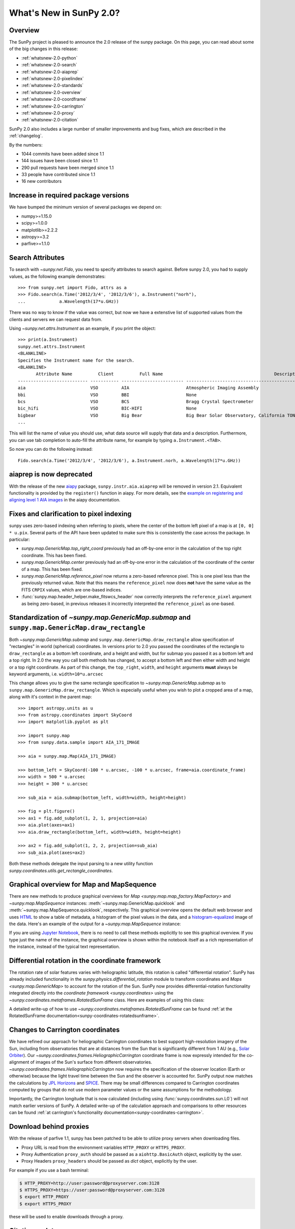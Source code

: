 .. doctest-skip-all

.. _whatsnew-2.0:

************************
What's New in SunPy 2.0?
************************

Overview
========

The SunPy project is pleased to announce the 2.0 release of the sunpy package.
On this page, you can read about some of the big changes in this release:

* :ref:`whatsnew-2.0-python`
* :ref:`whatsnew-2.0-search`
* :ref:`whatsnew-2.0-aiaprep`
* :ref:`whatsnew-2.0-pixelindex`
* :ref:`whatsnew-2.0-standards`
* :ref:`whatsnew-2.0-overview`
* :ref:`whatsnew-2.0-coordframe`
* :ref:`whatsnew-2.0-carrington`
* :ref:`whatsnew-2.0-proxy`
* :ref:`whatsnew-2.0-citation`

SunPy 2.0 also includes a large number of smaller improvements and bug fixes, which are described in the :ref:`changelog`.

By the numbers:

* 1044 commits have been added since 1.1
* 144 issues have been closed since 1.1
* 290 pull requests have been merged since 1.1
* 33 people have contributed since 1.1
* 16 new contributors

.. _whatsnew-2.0-python:

Increase in required package versions
=====================================

We have bumped the minimum version of several packages we depend on:

* numpy>=1.15.0
* scipy>=1.0.0
* matplotlib>=2.2.2
* astropy>=3.2
* parfive>=1.1.0

.. _whatsnew-2.0-search:

Search Attributes
=================

To search with `~sunpy.net.Fido`, you need to specify attributes to search against.
Before sunpy 2.0, you had to supply values, as the following example demonstrates::

    >>> from sunpy.net import Fido, attrs as a
    >>> Fido.search(a.Time('2012/3/4', '2012/3/6'), a.Instrument("norh"),
    ...             a.Wavelength(17*u.GHz))

There was no way to know if the value was correct, but now we have a extenstive list of supported values from the clients and servers we can request data from.

Using `~sunpy.net.attrs.Instrument` as an example, if you print the object::

    >>> print(a.Instrument)
    sunpy.net.attrs.Instrument
    <BLANKLINE>
    Specifies the Instrument name for the search.
    <BLANKLINE>
           Attribute Name          Client          Full Name                                           Description
    --------------------------- ----------- ------------------------ --------------------------------------------------------------------------------
    aia                         VSO         AIA                      Atmospheric Imaging Assembly
    bbi                         VSO         BBI                      None
    bcs                         VSO         BCS                      Bragg Crystal Spectrometer
    bic_hifi                    VSO         BIC-HIFI                 None
    bigbear                     VSO         Big Bear                 Big Bear Solar Observatory, California TON and GONG+ sites
    ...

This will list the name of value you should use, what data source will supply that data and a description.
Furthermore, you can use tab completion to auto-fill the attribute name, for example by typing ``a.Instrument.<TAB>``.

So now you can do the following instead::

    Fido.search(a.Time('2012/3/4', '2012/3/6'), a.Instrument.norh, a.Wavelength(17*u.GHz))


.. _whatsnew-2.0-aiaprep:

aiaprep is now deprecated
=========================

With the release of the new `aiapy <https://aiapy.readthedocs.io>`__ package, ``sunpy.instr.aia.aiaprep`` will be removed in version 2.1.
Equivalent functionality is provided by the ``register()`` function in aiapy. For more
details, see the `example on registering and aligning level 1 AIA images <https://aiapy.readthedocs.io/en/latest/generated/gallery/prepping_level_1_data.html>`_
in the aiapy documentation.

.. _whatsnew-2.0-pixelindex:

Fixes and clarification to pixel indexing
=========================================

sunpy uses zero-based indexing when referring to pixels, where the center of the bottom left pixel of a map is at ``[0, 0] * u.pix``.
Several parts of the API have been updated to make sure this is consistently the case across the package.
In particular:

- `sunpy.map.GenericMap.top_right_coord` previously had an off-by-one error in the calculation of the top right coordinate.
  This has been fixed.
- `sunpy.map.GenericMap.center` previously had an off-by-one error in the calculation of the coordinate of the center of a map.
  This has been fixed.
- `sunpy.map.GenericMap.reference_pixel` now returns a zero-based reference pixel.
  This is one pixel less than the previously returned value.
  Note that this means the ``reference_pixel`` now does **not** have the same value as the FITS ``CRPIX`` values, which are one-based indices.
- :func:`sunpy.map.header_helper.make_fitswcs_header` now correctly interprets the ``reference_pixel`` argument as being zero-based, in previous releases it incorrectly interpreted the ``reference_pixel`` as one-based.

.. _whatsnew-2.0-standards:

Standardization of `~sunpy.map.GenericMap.submap` and ``sunpy.map.GenericMap.draw_rectangle``
==============================================================================================

Both `~sunpy.map.GenericMap.submap` and ``sunpy.map.GenericMap.draw_rectangle`` allow specification of "rectangles" in world (spherical) coordinates.
In versions prior to 2.0 you passed the coordinates of the rectangle to ``draw_rectangle`` as a bottom left coordinate, and a height and width, but for submap you passed it as a bottom left and a top right.
In 2.0 the way you call both methods has changed, to accept a bottom left and then either width and height or a top right coordinate.
As part of this change, the ``top_right``, ``width``, and ``height`` arguments **must** always be keyword arguments, i.e. ``width=10*u.arcsec``

This change allows you to give the same rectangle specification to `~sunpy.map.GenericMap.submap` as to ``sunpy.map.GenericMap.draw_rectangle``.
Which is especially useful when you wish to plot a cropped area of a map, along with it's context in the parent map::

    >>> import astropy.units as u
    >>> from astropy.coordinates import SkyCoord
    >>> import matplotlib.pyplot as plt

    >>> import sunpy.map
    >>> from sunpy.data.sample import AIA_171_IMAGE

    >>> aia = sunpy.map.Map(AIA_171_IMAGE)

    >>> bottom_left = SkyCoord(-100 * u.arcsec, -100 * u.arcsec, frame=aia.coordinate_frame)
    >>> width = 500 * u.arcsec
    >>> height = 300 * u.arcsec

    >>> sub_aia = aia.submap(bottom_left, width=width, height=height)

    >>> fig = plt.figure()
    >>> ax1 = fig.add_subplot(1, 2, 1, projection=aia)
    >>> aia.plot(axes=ax1)
    >>> aia.draw_rectangle(bottom_left, width=width, height=height)

    >>> ax2 = fig.add_subplot(1, 2, 2, projection=sub_aia)
    >>> sub_aia.plot(axes=ax2)


Both these methods delegate the input parsing to a new utility function `sunpy.coordinates.utils.get_rectangle_coordinates`.

.. _whatsnew-2.0-overview:

Graphical overview for Map and MapSequence
==========================================

There are new methods to produce graphical overviews for `Map <sunpy.map.map_factory.MapFactory>` and `~sunpy.map.MapSequence` instances: :meth:`~sunpy.map.GenericMap.quicklook` and :meth:`~sunpy.map.MapSequence.quicklook`, respectively.
This graphical overview opens the default web browser and uses `HTML <https://en.wikipedia.org/wiki/HTML>`__ to show a table of metadata, a histogram of the pixel values in the data, and a  `histogram-equalized <https://en.wikipedia.org/wiki/Histogram_equalization>`__ image of the data.
Here's an example of the output for a `~sunpy.map.MapSequence` instance:

.. generate:: html
    :html_border:

    from sunpy.map import Map
    import sunpy.data.sample
    seq = Map(sunpy.data.sample.HMI_LOS_IMAGE,
              sunpy.data.sample.AIA_1600_IMAGE,
              sunpy.data.sample.EIT_195_IMAGE,
              sequence=True)
    print(seq._repr_html_())

If you are using `Jupyter Notebook <https://jupyter.org/>`__, there is no need to call these methods explicitly to see this graphical overview.
If you type just the name of the instance, the graphical overview is shown within the notebook itself as a rich representation of the instance, instead of the typical text representation.

.. _whatsnew-2.0-coordframe:

Differential rotation in the coordinate framework
=================================================

The rotation rate of solar features varies with heliographic latitude, this rotation is called "differential rotation".
SunPy has already included functionality in the `sunpy.physics.differential_rotation` module to transform coordinates and `Maps <sunpy.map.GenericMap>` to account for the rotation of the Sun.
SunPy now provides differential-rotation functionality integrated directly into the `coordinate framework <sunpy.coordinates>` using the `~sunpy.coordinates.metaframes.RotatedSunFrame` class.
Here are examples of using this class:

.. minigallery:: sunpy.coordinates.RotatedSunFrame


A detailed write-up of how to use `~sunpy.coordinates.metaframes.RotatedSunFrame` can be found :ref:`at the RotatedSunFrame documentation<sunpy-coordinates-rotatedsunframe>`.

.. _whatsnew-2.0-carrington:

Changes to Carrington coordinates
=================================

We have refined our approach for heliographic Carrington coordinates to best support high-resolution imagery of the Sun, including from observatories that are at distances from the Sun that is significantly different from 1 AU (e.g., `Solar Orbiter <https://en.wikipedia.org/wiki/Solar_Orbiter>`__).
Our `~sunpy.coordinates.frames.HeliographicCarrington` coordinate frame is now expressly intended for the co-alignment of images of the Sun's surface from different observatories.
`~sunpy.coordinates.frames.HeliographicCarrington` now requires the specification of the observer location (Earth or otherwise) because the light travel time between the Sun and the observer is accounted for.
SunPy output now matches the calculations by `JPL Horizons <https://ssd.jpl.nasa.gov/?horizons>`__ and `SPICE <https://naif.jpl.nasa.gov/naif/>`__.
There may be small differences compared to Carrington coordinates computed by groups that do not use modern parameter values or the same assumptions for the methodology.

Importantly, the Carrington longitude that is now calculated (including using :func:`sunpy.coordinates.sun.L0`) will not match earlier versions of SunPy.
A detailed write-up of the calculation approach and comparisons to other resources can be found :ref:`at carrington's functionality documentation<sunpy-coordinates-carrington>`.

.. _whatsnew-2.0-proxy:

Download behind proxies
=======================

With the release of parfive 1.1, sunpy has been patched to be able to utilize proxy servers when downloading files.

* Proxy URL is read from the environment variables ``HTTP_PROXY`` or ``HTTPS_PROXY``.
* Proxy Authentication ``proxy_auth`` should be passed as a ``aiohttp.BasicAuth`` object, explicitly by the user.
* Proxy Headers ``proxy_headers`` should be passed as `dict` object, explicitly by the user.

For example if you use a bash terminal:

.. code-block:: bash

    $ HTTP_PROXY=http://user:password@proxyserver.com:3128
    $ HTTPS_PROXY=https://user:password@proxyserver.com:3128
    $ export HTTP_PROXY
    $ export HTTPS_PROXY

these will be used to enable downloads through a proxy.

.. _whatsnew-2.0-citation:

Citation update
===============

A paper discussing sunpy 1.0 was accepted in The Astrophysical Journal and you can find the bibtex for it by running::

    >>> import sunpy
    >>> sunpy.__citation__

or `accessing the website directly <https://iopscience.iop.org/article/10.3847/1538-4357/ab4f7a>`__.

Previous update: sunpy 1.1
==========================

In case you never updated to the intermediate release (sunpy 1.1) the whatsnew contains the major changes from that release: :ref:`whatsnew-1.1`
